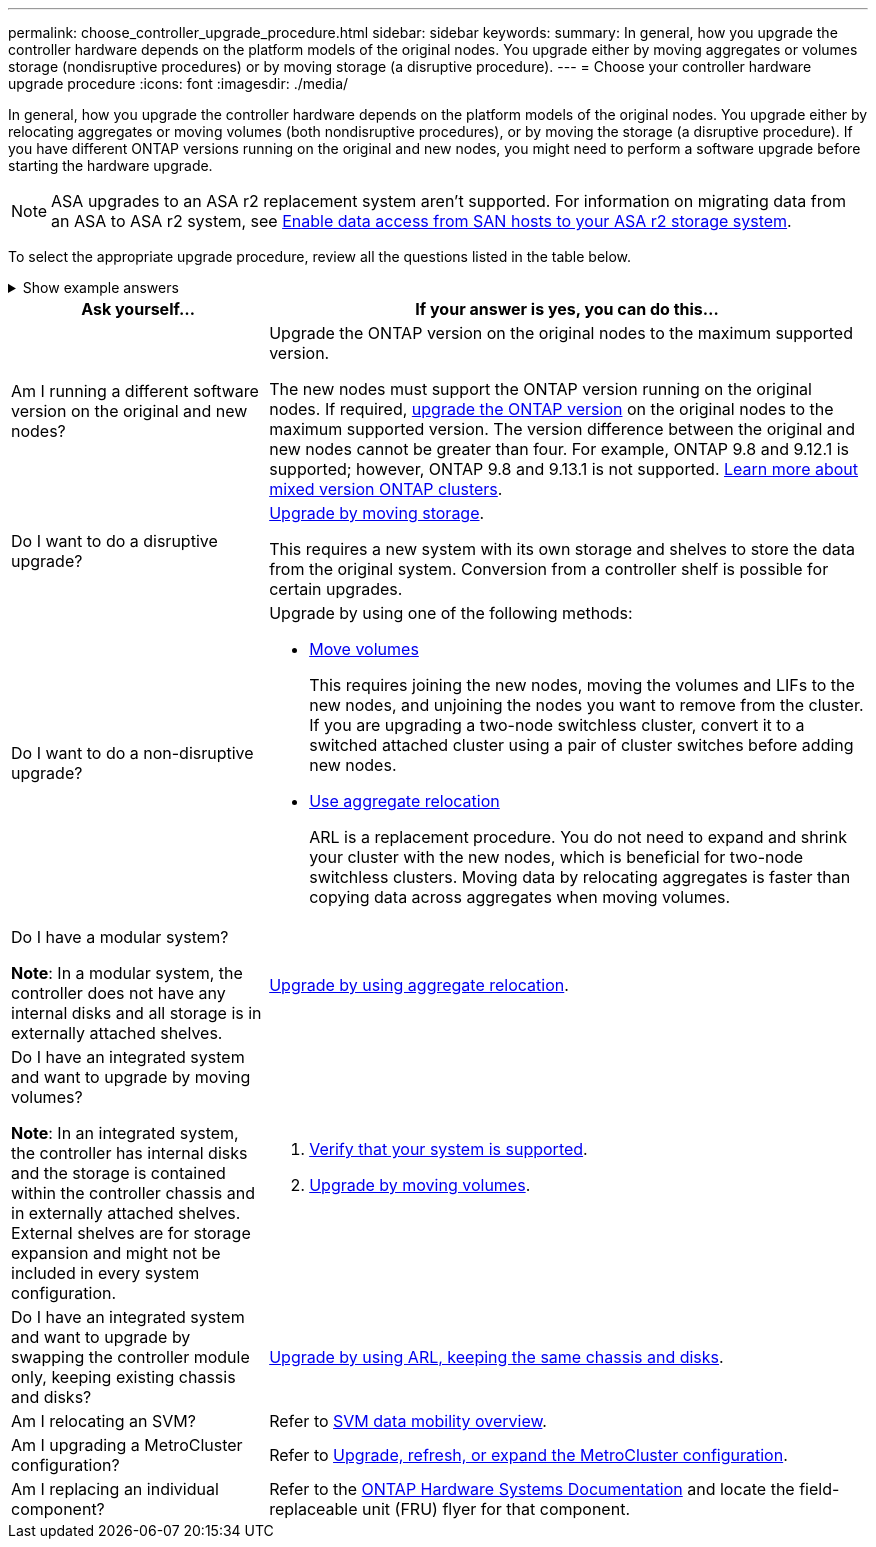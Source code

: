 ---
permalink: choose_controller_upgrade_procedure.html
sidebar: sidebar
keywords: 
summary: In general, how you upgrade the controller hardware depends on the platform models of the original nodes. You upgrade either by moving aggregates or volumes storage (nondisruptive procedures) or by moving storage (a disruptive procedure).
---
= Choose your controller hardware upgrade procedure
:icons: font
:imagesdir: ./media/

[.lead]
In general, how you upgrade the controller hardware depends on the platform models of the original nodes. You upgrade either by relocating aggregates or moving volumes (both nondisruptive procedures), or by moving the storage (a disruptive procedure). If you have different ONTAP versions running on the original and new nodes, you might need to perform a software upgrade before starting the hardware upgrade.

NOTE: ASA upgrades to an ASA r2 replacement system aren't supported. For information on migrating data from an ASA to ASA r2 system, see link:https://docs.netapp.com/us-en/asa-r2/install-setup/set-up-data-access.html[Enable data access from SAN hosts to your ASA r2 storage system^].


To select the appropriate upgrade procedure, review all the questions listed in the table below.

.Show example answers
[%collapsible]
====
This example shows the possible answers for a FAS9500 to FAS90 controller upgrade.

[cols=2*,options="header",cols="30,70"]
|===
| Question | Example answer

| Am I running a different software version on the original and new nodes?
| No. Both FAS9500 and FAS90 run ONTAP 9.15.1.

| Do I want to do a disruptive upgrade?
| No. I want to keep my production environment online during the upgrade.

| Do I want to do a non-disruptive upgrade?
| Yes. Based on whether my system is modular or integrated, I can upgrade by moving volumes or using aggregate relocation (ARL).

| Do I have a modular system?
| Yes. The FAS9500 is a modular system with external storage shelves. I can upgrade by using ARL.

| Do I have an integrated system and want to upgrade by moving volumes?
| No. The FAS9500 is a modular system, so this doesn't apply.

| Do I have an integrated system and want to upgrade by swapping the controller module only, keeping existing chassis and disks?
| No. The FAS9500 is a modular system, so this doesn't apply.

| Am I relocating an SVM?
| No. I'm upgrading the hardware while keeping the same SVMs.

| Am I upgrading a MetroCluster configuration?
| No. This is a standard HA pair cluster.

| Am I replacing an individual component?
| No. I'm upgrading the entire controller system.
|===

*Recommended upgrade path for this example:* link:upgrade-arl/index.html[Upgrade by using aggregate relocation] because the FAS9500 is a modular system and ARL provides a non-disruptive upgrade method.
====

[cols=2*,options="header",cols="30,70"]
|===
| Ask yourself…	| If your answer is yes, you can do this…
| Am I running a different software version on the original and new nodes?	

| Upgrade the ONTAP version on the original nodes to the maximum supported version.

The new nodes must support the ONTAP version running on the original nodes. If required, link:https://docs.netapp.com/us-en/ontap/upgrade/prepare.html[upgrade the ONTAP version^] on the original nodes to the maximum supported version. The version difference between the original and new nodes cannot be greater than four. For example, ONTAP 9.8 and 9.12.1 is supported; however, ONTAP 9.8 and 9.13.1 is not supported. link:https://docs.netapp.com/us-en/ontap/upgrade/concept_mixed_version_requirements.html[Learn more about mixed version ONTAP clusters^].

| Do I want to do a disruptive upgrade?	
| link:upgrade/upgrade-decide-to-use-this-guide.html[Upgrade by moving storage].

This requires a new system with its own storage and shelves to store the data from the original system. Conversion from a controller shelf is possible for certain upgrades.

| Do I want to do a non-disruptive upgrade?	

a| Upgrade by using one of the following methods:

* link:upgrade/upgrade-decide-to-use-this-guide.html[Move volumes]
+
This requires joining the new nodes, moving the volumes and LIFs to the new nodes, and unjoining the nodes you want to remove from the cluster. If you are upgrading a two-node switchless cluster, convert it to a switched attached cluster using a pair of cluster switches before adding new nodes.
* link:upgrade-arl/index.html[Use aggregate relocation]
+
ARL is a replacement procedure. You do not need to expand and shrink your cluster with the new nodes, which is beneficial for two-node switchless clusters. Moving data by relocating aggregates is faster than copying data across aggregates when moving volumes.

| Do I have a modular system?

*Note*: In a modular system, the controller does not have any internal disks and all storage is in externally attached shelves.

| link:upgrade-arl/index.html[Upgrade by using aggregate relocation].

| Do I have an integrated system and want to upgrade by moving volumes?	

*Note*: In an integrated system, the controller has internal disks and the storage is contained within the controller chassis and in externally attached shelves. External shelves are for storage expansion and might not be included in every system configuration.

a| . link:https://hwu.netapp.com/DetailViews/Home.aspx[Verify that your system is supported^].
. link:upgrade/upgrade-decide-to-use-this-guide.html[Upgrade by moving volumes].

| Do I have an integrated system and want to upgrade by swapping the controller module only, keeping existing chassis and disks?
| link:upgrade-arl-auto-affa900/index.html[Upgrade by using ARL, keeping the same chassis and disks].

| Am I relocating an SVM? 
| Refer to link:https://docs.netapp.com/us-en/ontap/svm-migrate/index.html#svm-migration-workflow[SVM data mobility overview^].

| Am I upgrading a MetroCluster configuration?
|Refer to link:https://docs.netapp.com/us-en/ontap-metrocluster/upgrade/concept_choosing_an_upgrade_method_mcc.html[Upgrade, refresh, or expand the MetroCluster configuration^].

| Am I replacing an individual component?
| Refer to the link:https://docs.netapp.com/us-en/ontap-systems/index.html[ONTAP Hardware Systems Documentation^] and locate the field-replaceable unit (FRU) flyer for that component.
|===

// 2025 OCT 17, AFFFASDOC-404
// 2023 NOV 16, BURT 1552664